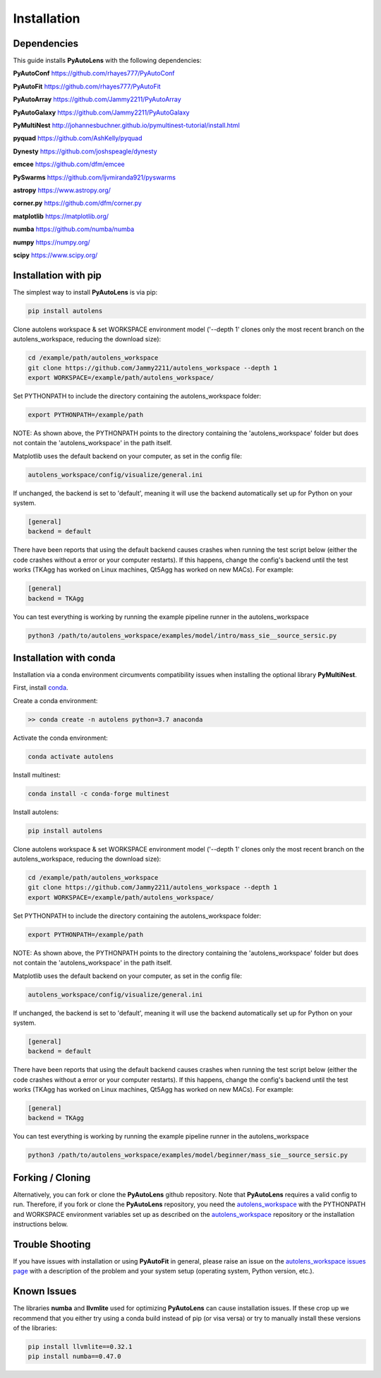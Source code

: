 .. _installation:

Installation
============

Dependencies
------------

This guide installs **PyAutoLens** with the following dependencies:

**PyAutoConf** https://github.com/rhayes777/PyAutoConf

**PyAutoFit** https://github.com/rhayes777/PyAutoFit

**PyAutoArray** https://github.com/Jammy2211/PyAutoArray

**PyAutoGalaxy** https://github.com/Jammy2211/PyAutoGalaxy

**PyMultiNest** http://johannesbuchner.github.io/pymultinest-tutorial/install.html

**pyquad** https://github.com/AshKelly/pyquad

**Dynesty** https://github.com/joshspeagle/dynesty

**emcee** https://github.com/dfm/emcee

**PySwarms** https://github.com/ljvmiranda921/pyswarms

**astropy** https://www.astropy.org/

**corner.py** https://github.com/dfm/corner.py

**matplotlib** https://matplotlib.org/

**numba** https://github.com/numba/numba

**numpy** https://numpy.org/

**scipy** https://www.scipy.org/

Installation with pip
---------------------

The simplest way to install **PyAutoLens** is via pip:

.. code-block:: bash

    pip install autolens

Clone autolens workspace & set WORKSPACE environment model ('--depth 1' clones only the most recent branch on the
autolens_workspace, reducing the download size):

.. code-block:: bash

   cd /example/path/autolens_workspace
   git clone https://github.com/Jammy2211/autolens_workspace --depth 1
   export WORKSPACE=/example/path/autolens_workspace/

Set PYTHONPATH to include the directory containing the autolens_workspace folder:

.. code-block:: bash

    export PYTHONPATH=/example/path

NOTE: As shown above, the PYTHONPATH points to the directory containing the 'autolens_workspace' folder but does not
contain the 'autolens_workspace' in the path itself.

Matplotlib uses the default backend on your computer, as set in the config file:

.. code-block:: bash

    autolens_workspace/config/visualize/general.ini

If unchanged, the backend is set to 'default', meaning it will use the backend automatically set up for Python on
your system.

.. code-block:: bash

    [general]
    backend = default

There have been reports that using the default backend causes crashes when running the test script below (either the
code crashes without a error or your computer restarts). If this happens, change the config's backend until the test
works (TKAgg has worked on Linux machines, Qt5Agg has worked on new MACs). For example:

.. code-block:: bash

    [general]
    backend = TKAgg

You can test everything is working by running the example pipeline runner in the autolens_workspace

.. code-block:: bash

    python3 /path/to/autolens_workspace/examples/model/intro/mass_sie__source_sersic.py

Installation with conda
-----------------------

Installation via a conda environment circumvents compatibility issues when installing the optional library
**PyMultiNest**.

First, install `conda <https://conda.io/miniconda.html>`_.

Create a conda environment:

.. code-block:: bash

    >> conda create -n autolens python=3.7 anaconda

Activate the conda environment:

.. code-block:: bash

    conda activate autolens

Install multinest:

.. code-block:: bash

    conda install -c conda-forge multinest

Install autolens:

.. code-block:: bash

    pip install autolens

Clone autolens workspace & set WORKSPACE environment model ('--depth 1' clones only the most recent branch on the
autolens_workspace, reducing the download size):

.. code-block:: bash

   cd /example/path/autolens_workspace
   git clone https://github.com/Jammy2211/autolens_workspace --depth 1
   export WORKSPACE=/example/path/autolens_workspace/

Set PYTHONPATH to include the directory containing the autolens_workspace folder:

.. code-block:: bash

    export PYTHONPATH=/example/path

NOTE: As shown above, the PYTHONPATH points to the directory containing the 'autolens_workspace' folder but does not
contain the 'autolens_workspace' in the path itself.

Matplotlib uses the default backend on your computer, as set in the config file:

.. code-block:: bash

    autolens_workspace/config/visualize/general.ini

If unchanged, the backend is set to 'default', meaning it will use the backend automatically set up for Python on
your system.

.. code-block:: bash

    [general]
    backend = default

There have been reports that using the default backend causes crashes when running the test script below (either the
code crashes without a error or your computer restarts). If this happens, change the config's backend until the test
works (TKAgg has worked on Linux machines, Qt5Agg has worked on new MACs). For example:

.. code-block:: bash

    [general]
    backend = TKAgg

You can test everything is working by running the example pipeline runner in the autolens_workspace

.. code-block:: bash

    python3 /path/to/autolens_workspace/examples/model/beginner/mass_sie__source_sersic.py

Forking / Cloning
-----------------

Alternatively, you can fork or clone the **PyAutoLens** github repository. Note that **PyAutoLens** requires a valid
config to run. Therefore, if you fork or clone the **PyAutoLens** repository, you need the
`autolens_workspace <https://github.com/Jammy2211/autolens_workspace>`_ with the PYTHONPATH and WORKSPACE environment
variables set up as described on the `autolens_workspace <https://github.com/Jammy2211/autolens_workspace>`_ repository
or the installation instructions below.

Trouble Shooting
----------------

If you have issues with installation or using **PyAutoFit** in general, please raise an issue on the
`autolens_workspace issues page <https://github.com/Jammy2211/autolens_workspace/issues>`_ with a description of the
problem and your system setup (operating system, Python version, etc.).

Known Issues
------------

The libraries **numba** and **llvmlite** used for optimizing **PyAutoLens** can cause installation issues. If these
crop up we recommend that you either try using a conda build instead of pip (or visa versa) or try to manually
install these versions of the libraries:

.. code-block:: bash

    pip install llvmlite==0.32.1
    pip install numba==0.47.0